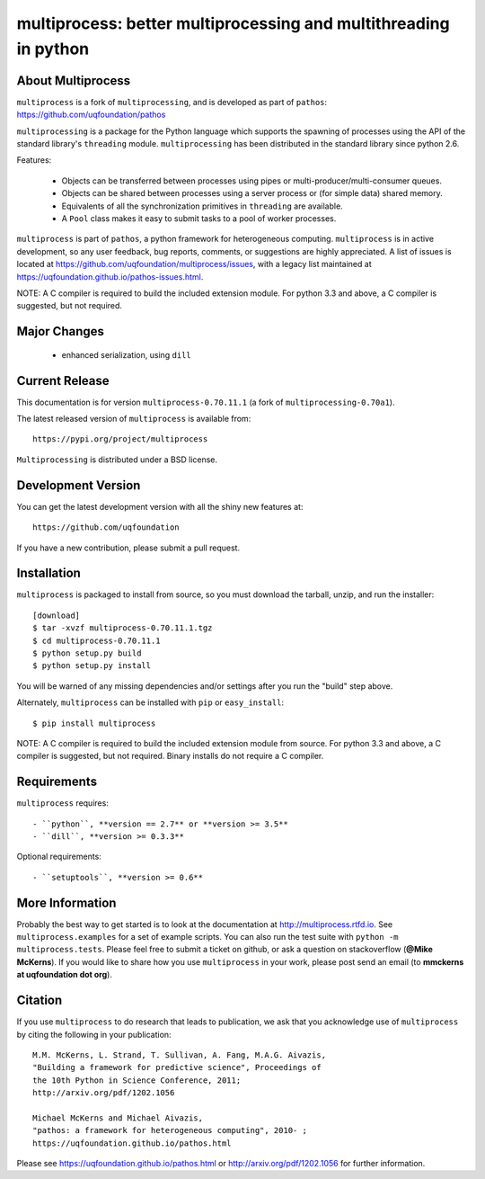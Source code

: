 -----------------------------------------------------------------
multiprocess: better multiprocessing and multithreading in python
-----------------------------------------------------------------

About Multiprocess
====================

``multiprocess`` is a fork of ``multiprocessing``, and is developed as part of ``pathos``: 
https://github.com/uqfoundation/pathos

``multiprocessing`` is a package for the Python language which supports the
spawning of processes using the API of the standard library's
``threading`` module. ``multiprocessing`` has been distributed in the standard
library since python 2.6.

Features:

    - Objects can be transferred between processes using pipes or multi-producer/multi-consumer queues.
    - Objects can be shared between processes using a server process or (for simple data) shared memory.
    - Equivalents of all the synchronization primitives in ``threading`` are available.
    - A ``Pool`` class makes it easy to submit tasks to a pool of worker processes.


``multiprocess`` is part of ``pathos``,  a python framework for heterogeneous computing.
``multiprocess`` is in active development, so any user feedback, bug reports, comments,
or suggestions are highly appreciated.  A list of issues is located at https://github.com/uqfoundation/multiprocess/issues, with a legacy list maintained at https://uqfoundation.github.io/pathos-issues.html.

NOTE: A C compiler is required to build the included extension module. For python 3.3 and above, a C compiler is suggested, but not required.


Major Changes
==============

    - enhanced serialization, using ``dill``


Current Release
===============

This documentation is for version ``multiprocess-0.70.11.1`` (a fork of ``multiprocessing-0.70a1``).

The latest released version of ``multiprocess`` is available from::

    https://pypi.org/project/multiprocess

``Multiprocessing`` is distributed under a BSD license.


Development Version
===================

You can get the latest development version with all the shiny new features at::

    https://github.com/uqfoundation

If you have a new contribution, please submit a pull request.


Installation
============

``multiprocess`` is packaged to install from source, so you must
download the tarball, unzip, and run the installer::

    [download]
    $ tar -xvzf multiprocess-0.70.11.1.tgz
    $ cd multiprocess-0.70.11.1
    $ python setup.py build
    $ python setup.py install

You will be warned of any missing dependencies and/or settings
after you run the "build" step above.

Alternately, ``multiprocess`` can be installed with ``pip`` or ``easy_install``::

    $ pip install multiprocess

NOTE: A C compiler is required to build the included extension module from source. For python 3.3 and above, a C compiler is suggested, but not required. Binary installs do not require a C compiler.


Requirements
============

``multiprocess`` requires::

    - ``python``, **version == 2.7** or **version >= 3.5**
    - ``dill``, **version >= 0.3.3**

Optional requirements::

    - ``setuptools``, **version >= 0.6**


More Information
================

Probably the best way to get started is to look at the documentation at
http://multiprocess.rtfd.io. See ``multiprocess.examples`` for a set of example
scripts. You can also run the test suite with ``python -m multiprocess.tests``.
Please feel free to submit a ticket on github, or ask a question on
stackoverflow (**@Mike McKerns**).  If you would like to share how you use
``multiprocess`` in your work, please post send an email
(to **mmckerns at uqfoundation dot org**).


Citation
========

If you use ``multiprocess`` to do research that leads to publication, we ask that you
acknowledge use of ``multiprocess`` by citing the following in your publication::

    M.M. McKerns, L. Strand, T. Sullivan, A. Fang, M.A.G. Aivazis,
    "Building a framework for predictive science", Proceedings of
    the 10th Python in Science Conference, 2011;
    http://arxiv.org/pdf/1202.1056

    Michael McKerns and Michael Aivazis,
    "pathos: a framework for heterogeneous computing", 2010- ;
    https://uqfoundation.github.io/pathos.html

Please see https://uqfoundation.github.io/pathos.html or
http://arxiv.org/pdf/1202.1056 for further information.


